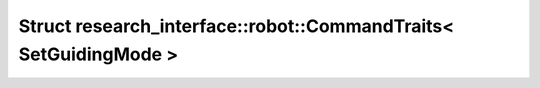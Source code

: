 Struct research_interface::robot::CommandTraits< SetGuidingMode >
=================================================================

.. doxygenstruct:: research_interface::robot::CommandTraits< SetGuidingMode >

